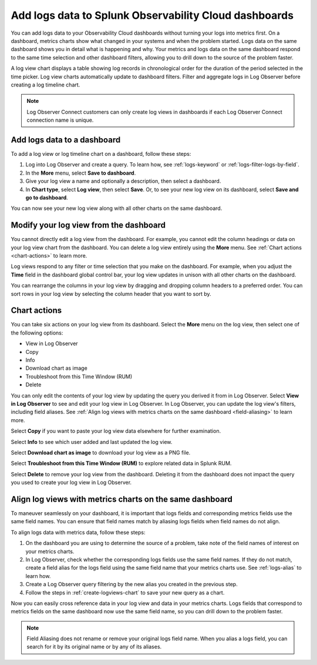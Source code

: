 .. _logs-logviews:

*****************************************************************************
Add logs data to Splunk Observability Cloud dashboards
*****************************************************************************

.. meta::
  :description: Add logs data to Observability Cloud dashboards without turning your logs into metrics first. Align log views, log timeline charts, and metrics charts on one dashboard.

You can add logs data to your Observability Cloud dashboards without turning your logs into metrics first. On a dashboard, metrics charts show what changed in your systems and when the problem started. Logs data on the same dashboard shows you in detail what is happening and why. Your metrics and logs data on the same dashboard respond to the same time selection and other dashboard filters, allowing you to drill down to the source of the problem faster.

A log view chart displays a table showing log records in chronological order for the duration of the period selected in the time picker. Log view charts automatically update to dashboard filters. Filter and aggregate logs in Log Observer before creating a log timeline chart.

.. note:: Log Observer Connect customers can only create log views in dashboards if each Log Observer Connect connection name is unique.

.. _create-logviews-chart:

Add logs data to a dashboard
=============================================================================
To add a log view or log timeline chart on a dashboard, follow these steps:

1. Log into Log Observer and create a query. To learn how, see :ref:`logs-keyword` or :ref:`logs-filter-logs-by-field`.

2. In the :strong:`More` menu, select :strong:`Save to dashboard`.

3. Give your log view a name and optionally a description, then select a dashboard.

4. In :strong:`Chart type`, select :strong:`Log view`, then select :strong:`Save`. Or, to see your new log view on its dashboard, select :strong:`Save and go to dashboard`.

You can now see your new log view along with all other charts on the same dashboard.  

Modify your log view from the dashboard
=============================================================================
You cannot directly edit a log view from the dashboard. For example, you cannot edit the column headings or data on your log view chart from the dashboard. You can delete a log view entirely using the :strong:`More` menu. See :ref:`Chart actions <chart-actions>` to learn more.

Log views respond to any filter or time selection that you make on the dashboard. For example, when you adjust the :strong:`Time` field in the dashboard global control bar, your log view updates in unison with all other charts on the dashboard. 

You can rearrange the columns in your log view by dragging and dropping column headers to a preferred order. You can sort rows in your log view by selecting the column header that you want to sort by.


.. _chart-actions:

Chart actions
=============================================================================
You can take six actions on your log view from its dashboard. Select the :strong:`More` menu on the log view, then select one of the following options:

* View in Log Observer

* Copy

* Info

* Download chart as image

* Troubleshoot from this Time Window (RUM)

* Delete

You can only edit the contents of your log view by updating the query you derived it from in Log Observer. Select :strong:`View in Log Observer` to see and edit your log view in Log Observer. In Log Observer, you can update the log view's filters, including field aliases. See :ref:`Align log views with metrics charts on the same dashboard <field-aliasing>` to learn more.

Select :strong:`Copy` if you want to paste your log view data elsewhere for further examination.

Select :strong:`Info` to see which user added and last updated the log view.

Select :strong:`Download chart as image` to download your log view as a PNG file.

Select :strong:`Troubleshoot from this Time Window (RUM)` to explore related data in Splunk RUM.

Select :strong:`Delete` to remove your log view from the dashboard. Deleting it from the dashboard does not impact the query you used to create your log view in Log Observer.

.. _field-aliasing:

Align log views with metrics charts on the same dashboard
=============================================================================
To maneuver seamlessly on your dashboard, it is important that logs fields and corresponding metrics fields use the same field names. You can ensure that field names match by aliasing logs fields when field names do not align.

To align logs data with metrics data, follow these steps:

1. On the dashboard you are using to determine the source of a problem, take note of the field names of interest on your metrics charts.

2. In Log Observer, check whether the corresponding logs fields use the same field names. If they do not match, create a field alias for the logs field using the same field name that your metrics charts use. See :ref:`logs-alias` to learn how. 

3. Create a Log Observer query filtering by the new alias you created in the previous step.

4. Follow the steps in :ref:`create-logviews-chart` to save your new query as a chart.

Now you can easily cross reference data in your log view and data in your metrics charts. Logs fields that correspond to metrics fields on the same dashboard now use the same field name, so you can drill down to the problem faster.

.. note:: Field Aliasing does not rename or remove your original logs field name. When you alias a logs field, you can search for it by its original name or by any of its aliases. 

